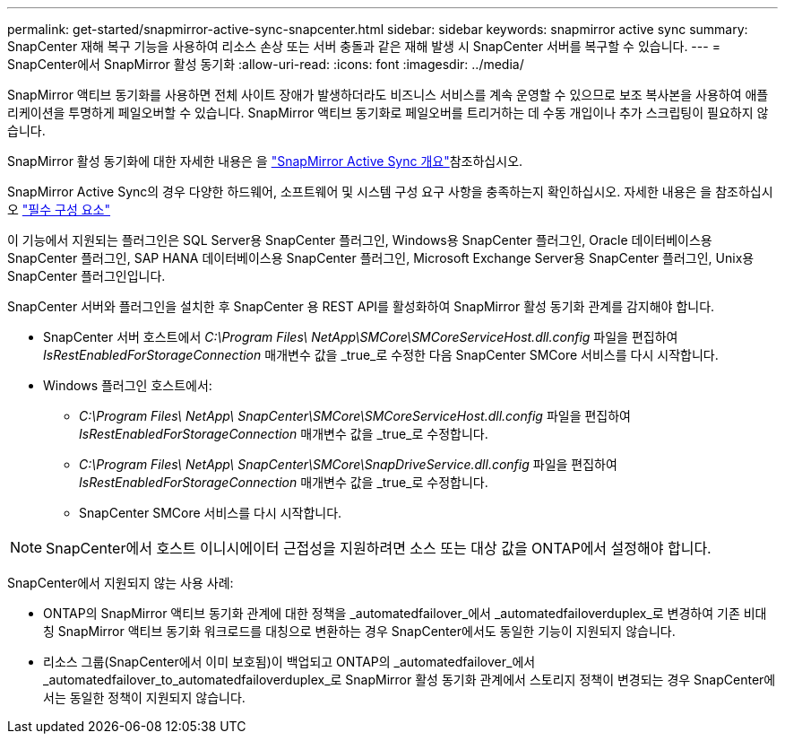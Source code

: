 ---
permalink: get-started/snapmirror-active-sync-snapcenter.html 
sidebar: sidebar 
keywords: snapmirror active sync 
summary: SnapCenter 재해 복구 기능을 사용하여 리소스 손상 또는 서버 충돌과 같은 재해 발생 시 SnapCenter 서버를 복구할 수 있습니다. 
---
= SnapCenter에서 SnapMirror 활성 동기화
:allow-uri-read: 
:icons: font
:imagesdir: ../media/


[role="lead"]
SnapMirror 액티브 동기화를 사용하면 전체 사이트 장애가 발생하더라도 비즈니스 서비스를 계속 운영할 수 있으므로 보조 복사본을 사용하여 애플리케이션을 투명하게 페일오버할 수 있습니다. SnapMirror 액티브 동기화로 페일오버를 트리거하는 데 수동 개입이나 추가 스크립팅이 필요하지 않습니다.

SnapMirror 활성 동기화에 대한 자세한 내용은 을 https://docs.netapp.com/us-en/ontap/smbc/index.html["SnapMirror Active Sync 개요"]참조하십시오.

SnapMirror Active Sync의 경우 다양한 하드웨어, 소프트웨어 및 시스템 구성 요구 사항을 충족하는지 확인하십시오. 자세한 내용은 을 참조하십시오 https://docs.netapp.com/us-en/ontap/smbc/smbc_plan_prerequisites.html["필수 구성 요소"]

이 기능에서 지원되는 플러그인은 SQL Server용 SnapCenter 플러그인, Windows용 SnapCenter 플러그인, Oracle 데이터베이스용 SnapCenter 플러그인, SAP HANA 데이터베이스용 SnapCenter 플러그인, Microsoft Exchange Server용 SnapCenter 플러그인, Unix용 SnapCenter 플러그인입니다.

SnapCenter 서버와 플러그인을 설치한 후 SnapCenter 용 REST API를 활성화하여 SnapMirror 활성 동기화 관계를 감지해야 합니다.

* SnapCenter 서버 호스트에서 _C:\Program Files\ NetApp\SMCore\SMCoreServiceHost.dll.config_ 파일을 편집하여 _IsRestEnabledForStorageConnection_ 매개변수 값을 _true_로 수정한 다음 SnapCenter SMCore 서비스를 다시 시작합니다.
* Windows 플러그인 호스트에서:
+
** _C:\Program Files\ NetApp\ SnapCenter\SMCore\SMCoreServiceHost.dll.config_ 파일을 편집하여 _IsRestEnabledForStorageConnection_ 매개변수 값을 _true_로 수정합니다.
** _C:\Program Files\ NetApp\ SnapCenter\SMCore\SnapDriveService.dll.config_ 파일을 편집하여 _IsRestEnabledForStorageConnection_ 매개변수 값을 _true_로 수정합니다.
** SnapCenter SMCore 서비스를 다시 시작합니다.





NOTE: SnapCenter에서 호스트 이니시에이터 근접성을 지원하려면 소스 또는 대상 값을 ONTAP에서 설정해야 합니다.

SnapCenter에서 지원되지 않는 사용 사례:

* ONTAP의 SnapMirror 액티브 동기화 관계에 대한 정책을 _automatedfailover_에서 _automatedfailoverduplex_로 변경하여 기존 비대칭 SnapMirror 액티브 동기화 워크로드를 대칭으로 변환하는 경우 SnapCenter에서도 동일한 기능이 지원되지 않습니다.
* 리소스 그룹(SnapCenter에서 이미 보호됨)이 백업되고 ONTAP의 _automatedfailover_에서 _automatedfailover_to_automatedfailoverduplex_로 SnapMirror 활성 동기화 관계에서 스토리지 정책이 변경되는 경우 SnapCenter에서는 동일한 정책이 지원되지 않습니다.

